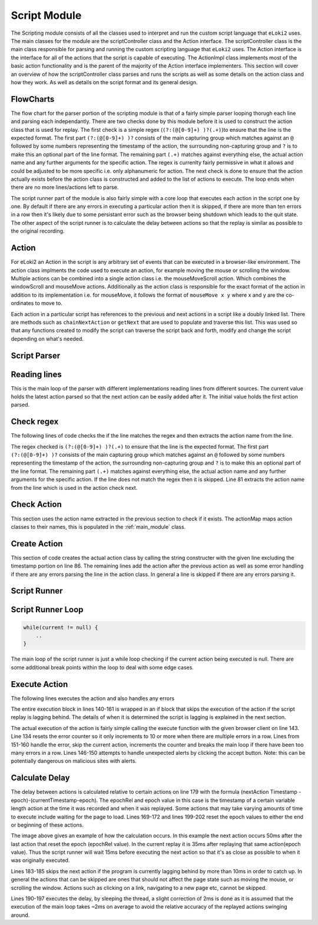 #############
Script Module
#############

The Scripting module consists of all the classes used to interpret and run the custom script language that ``eLoki2`` uses. The main classes for the module are the scriptController class and the Action interface. The scriptController class is the main class responsible for parsing and running the custom scripting language that ``eLoki2`` uses. The Action interface is the interface for all of the actions that the script is capable of executing. The ActionImpl class implements most of the basic action functionality and is the parent of the majority of the Action interface implementers. This section will cover an overview of how the scriptController class parses and runs the scripts as well as some details on the action class and how they work. As well as details on the script format and its general design.


FlowCharts
----------

.. image:: ../img/flow-script-parse.svg
    :width: 600

The flow chart for the parser portion of the scripting module is that of a fairly simple parser looping thorugh each line and parsing each independantly. There are two checks done by this module before it is used to construct the action class that is used for replay. The first check is a simple regex (``(?:(@[0-9]+) )?(.+)``)to ensure that the line is the expected format. The first part ``(?:(@[0-9]+) )?`` consists of the main capturing group which matches against an ``@`` followed by some numbers representing the timestamp of the action, the surrounding non-capturing group and ``?`` is to make this an optional part of the line format. The remaining part ``(.+)`` matches against everything else, the actual action name and any further arguments for the specific action. The regex is currenlty fairly permissive in what it allows and could be adjusted to be more specific i.e. only alphanumeric for action. The next check is done to ensure that the action actually exists before the action class is constructed and added to the list of actions to execute. The loop ends when there are no more lines/actions left to parse.


.. image:: ../img/flow-script-run.svg
    :width: 600

The script runner part of the module is also fairly simple with a core loop that executes each action in the script one by one. By default if there are any errors in executing a particular action then it is skipped, if there are more than ten errors in a row then it's likely due to some persistant error such as the browser being shutdown which leads to the quit state. The other aspect of the script runner is to calculate the delay between actions so that the replay is similar as possible to the original recording. 


Action
------

For eLoki2 an Action in the script is any arbitrary set of events that can be executed in a browser-like environment. The action class implments the code used to execute an action, for example moving the mouse or scrolling the window. Multiple actions can be combined into a single action class i.e. the mouseMoveScroll action. Which combines the windowScroll and mouseMove actions. Additionally as the action class is responsible for the exact format of the action in addition to its implementation i.e. for mouseMove, it follows the format of ``mouseMove x y`` where x and y are the co-ordinates to move to. 

Each action in a particular script has references to the previous and next actions in a script like a doubly linked list. There are methods such as ``chainNextAction`` or ``getNext`` that are used to populate and traverse this list. This was used so that any functions created to modify the script can traverse the script back and forth, modify and change the script depending on what's needed.


Script Parser
-------------

Reading lines
-------------

.. code-block:: java
    :lineno-start: 34

    //Various functions to parse a script file 
	public Action parseScript(List<String> lines) {
		initial = null;
		current = null;
		for (String line : lines) {
			parseLine(line);
		}
		return initial;
	}
	public Action parseScript(String[] lines) {
		initial = null;
		current = null;
		for(String line: lines) {
			parseLine(line);
		}
		return initial;
	}
	public Action parseScript(BufferedReader lines) {
		initial = null;
		current = null;
		try {
			while(lines.ready()) {
				parseLine(lines.readLine());
			}
		} catch (IOException e) {
			return null;
		}
		return initial;
	}

This is the main loop of the parser with different implementations reading lines from different sources. The current value holds the latest action parsed so that the next action can be easily added after it. The initial value holds the first action parsed.


Check regex
-----------

The following lines of code checks the if the line matches the regex and then extracts the action name from the line.

.. code-block:: java
    :lineno-start: 75

    parseMatcher.reset(line);
    if(!parseMatcher.matches()) {
        System.err.println("Error parsing format for "+line+", skipping");
        return;
    }
    
    String action = parseMatcher.group(2).split(" ")[0];

The regex checked is ``(?:(@[0-9]+) )?(.+)`` to ensure that the line is the expected format. The first part ``(?:(@[0-9]+) )?`` consists of the main capturing group which matches against an ``@`` followed by some numbers representing the timestamp of the action, the surrounding non-capturing group and ``?`` is to make this an optional part of the line format. The remaining part ``(.+)`` matches against everything else, the actual action name and any further arguments for the specific action. If the line does not match the regex then it is skipped. Line 81 extracts the action name from the line which is used in the action check next.


Check Action
------------

.. code-block:: java
    :lineno-start: 79

    if (actionMap.containsKey(action)) {
        ...
    } else {
        System.err.println("Unrecognized Action keyword " + action + ", skipping");
    }

This section uses the action name extracted in the previous section to check if it exists. The actionMap maps action classes to their names, this is populated in the :ref:`main_module` class. 


Create Action
-------------

.. code-block:: java
    :lineno-start: 84

    try {
        //Create the action using the string constructor for it
        ActionImpl n = actionMap.get(action).getConstructor(String.class).newInstance(parseMatcher.group(2));
        //Add the action to the action chain, if initial set as such
        if (initial == null) {
            initial = n;
            current = n;
        } else {
            // TODO figure out how to deal with issues like stuff not chaining due to some
            // error
            current.chainNextAction(n);
            current = n;
        }
    } catch (Exception e) {
        //ignore errors in parsing, most likely due to bad user added lines etc
        //print errors so it can be debugged if necessary
        System.err.println("Error parsing action "+line+", skipping");
        e.printStackTrace();
    }

This section of code creates the actual action class by calling the string constructer with the given line excluding the timestamp portion on line 86. The remaining lines add the action after the previous action as well as some error handling if there are any errors parsing the line in the action class. In general a line is skipped if there are any errors parsing it.


Script Runner
-------------

Script Runner Loop
------------------

.. code-block:: java

    while(current != null) {
        ..
    }

The main loop of the script runner is just a while loop checking if the current action being executed is null. There are some additional break points within the loop to deal with some edge cases.

Execute Action
--------------

The following lines executes the action and also handles any errors

.. code-block:: java
    :lineno-start: 140

    if(!skip) {
        //Execute the action
        try {
            current = current.execute(client);
            errors = 0;
        }
        catch(UnhandledAlertException e1) {
            if(client instanceof SeleniumClient) {
                ((SeleniumClient)client).getWebDriver().switchTo().alert().accept();
            }
        }
        catch(Exception e) {
            //Error handing, stop execution if too many error ocurr with the same action
            System.err.println("Error executing "+current.getRaw()+",skipping");
            current = current.getNextAction();
            e.printStackTrace();
            errors++;
            if(errors>10) {
                break;
            }
        }
    }

The entire execution block in lines 140-161 is wrapped in an if block that skips the execution of the action if the script replay is lagging behind. The details of when it is determined the script is lagging is explained in the next section.

The actual execution of the action is fairly simple calling the execute function with the given browser client on line 143. Line 134 resets the error counter so it only increments to 10 or more when there are multiple errors in a row. Lines from 151-160 handle the error, skip the current action, increments the counter and breaks the main loop if there have been too many errors in a row. Lines 146-150 attempts to handle unexpected alerts by clicking the accept button. Note: this can be potentially dangerous on malicious sites with alerts.


Calculate Delay
---------------

.. code-block:: java
    :lineno-start: 167

    //Stuff to time actions to occur exactly as it was recorded
    //Reset epoch, if the previous action resets it to the end of its execution
    if(prev.getTick().getResponse()==ActionTick.Response.ResetEpochToEnd) {
        epoch = System.currentTimeMillis();
        epochRel = prev.getTick().getValue();
    }
    //end of script exit
    if(current == null)break;
    //Calculate the necessary delay to the next action allow ~ 2ms for webdriver communication etc.
    ActionTick.Response type = current.getTick().getResponse();
    long delay = 0;
    if(type == ActionTick.Response.Skippable||type == ActionTick.Response.UseTick) {
        delay = (current.getTick().getValue()-epochRel)-(System.currentTimeMillis()-epoch);
    }
    //Skip next action if delay is negative/lagging significantly
    //Only skip if it is not a significant action/can be skipped
    if(delay<-10&&type == ActionTick.Response.Skippable) {
        skip = true;
    }
    //An estimate of the time to execute the loop, including sending the action to the browser etc
    //in miliseconds
    int loopDelay = 10;
    //Sleep for the specified delay
    if(delay > loopDelay) {
        try {
            Thread.sleep(delay-loopDelay);
        } catch (InterruptedException e) {
            //presumably interrupted to stop script
            break;
        }
    }
    //Reset epoch if the next action is one that resets it to its start
    if(type == ActionTick.Response.ResetEpoch) {
        epoch = System.currentTimeMillis();
        epochRel = current.getTick().getValue();
    }

.. This part probably isn't explained that well, may need to go back and reword this in the future.

The delay between actions is calculated relative to certain actions on line 179 with the formula (nextAction Timestamp - epoch)-(currentTimestamp-epoch). The epochRel and epoch value in this case is the timestamp of a certain variable length action at the time it was recorded and when it was replayed. Some actions that may take varying amounts of time to execute include waiting for the page to load. Lines 169-172 and lines 199-202 reset the epoch values to either the end or beginning of these actions. 

.. image:: ../img/script-timeline.svg
    :width: 500

The image above gives an example of how the calculation occurs. In this example the next action occurs 50ms after the last action that reset the epoch (epochRel value). In the current replay it is 35ms after replaying that same action(epoch value). Thus the script runner will wait 15ms before executing the next action so that it's as close as possible to when it was originally executed. 


Lines 183-185 skips the next action if the program is currently lagging behind by more than 10ms in order to catch up. In general the actions that can be skipped are ones that should not affect the page state such as moving the mouse, or scrolling the window. Actions such as clicking on a link, navigating to a new page etc, cannot be skipped. 

Lines 190-197 executes the delay, by sleeping the thread, a slight correction of 2ms is done as it is assumed that the execution of the main loop takes ~2ms on average to avoid the relative accuracy of the replayed actions swinging around. 
